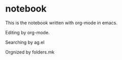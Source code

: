 * notebook

 This is the notebook written with org-mode in emacs.

Editing by org-mode.

Searching by ag.el

Orgnized by folders.mk
